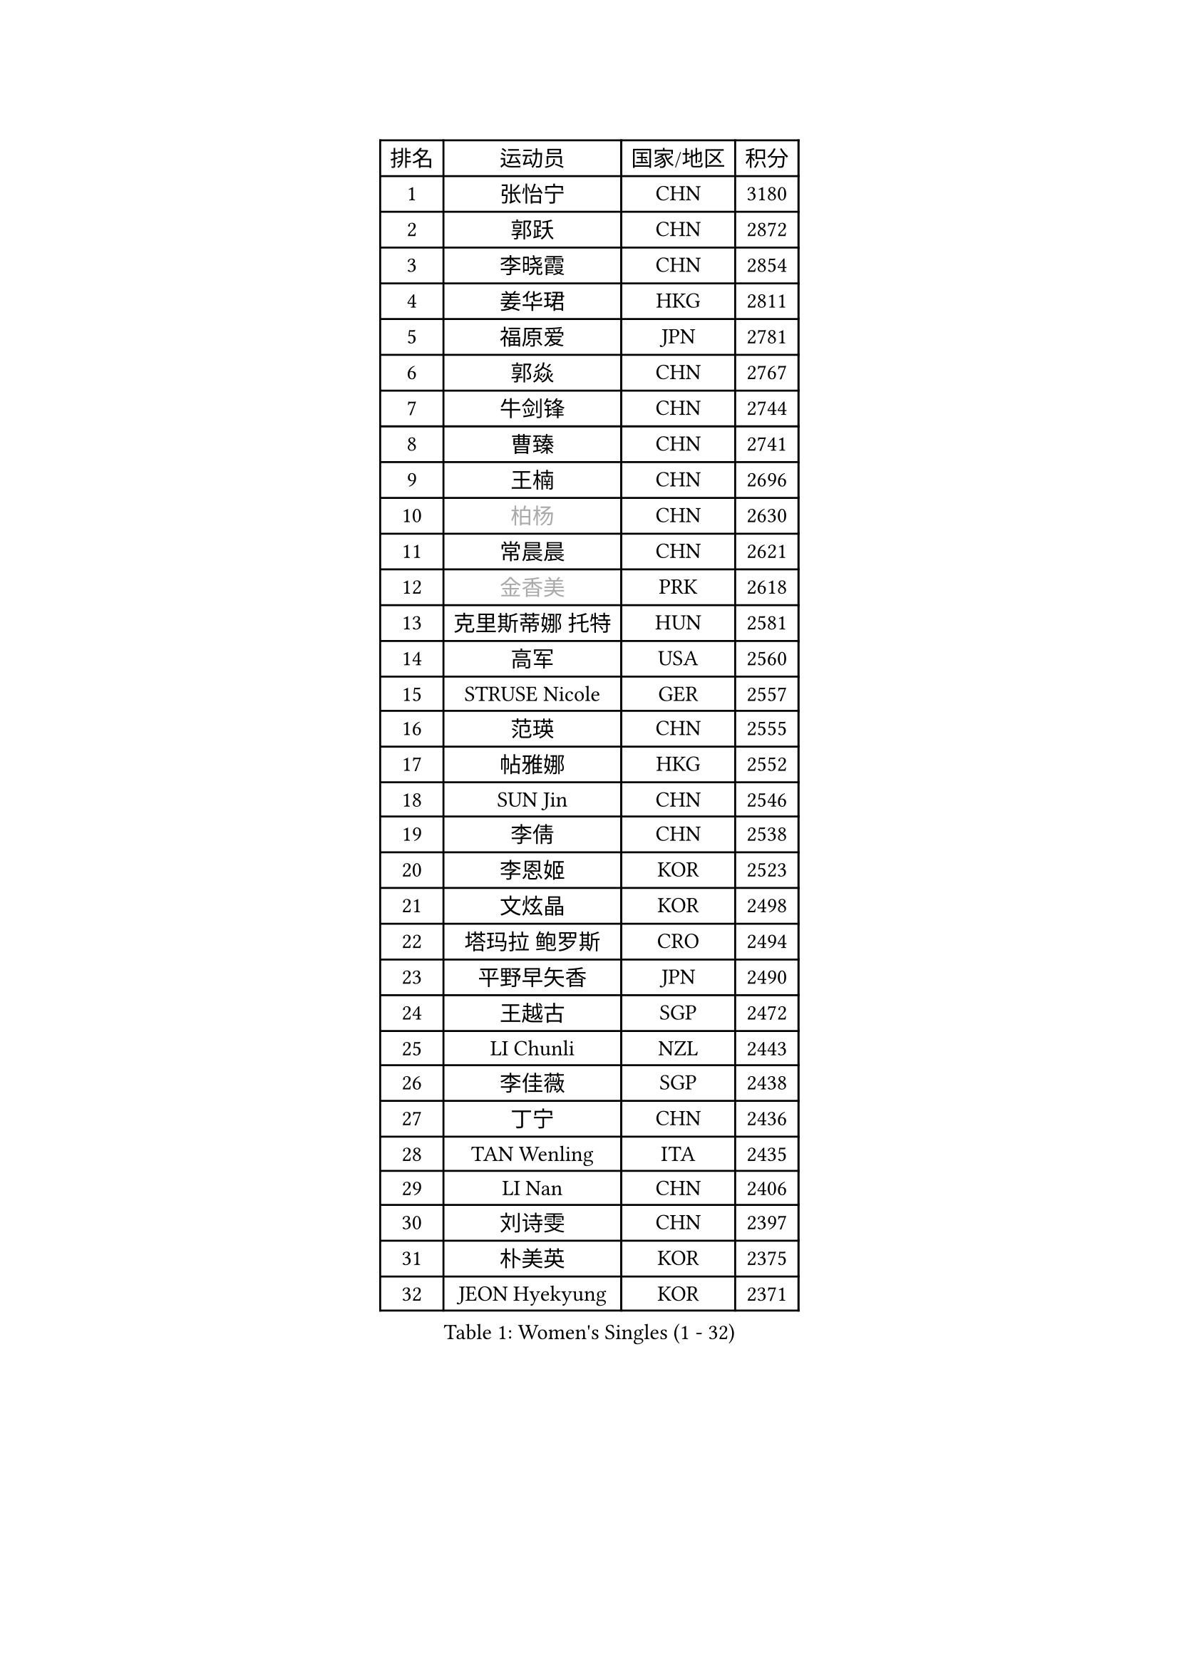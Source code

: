 
#set text(font: ("Courier New", "NSimSun"))
#figure(
  caption: "Women's Singles (1 - 32)",
    table(
      columns: 4,
      [排名], [运动员], [国家/地区], [积分],
      [1], [张怡宁], [CHN], [3180],
      [2], [郭跃], [CHN], [2872],
      [3], [李晓霞], [CHN], [2854],
      [4], [姜华珺], [HKG], [2811],
      [5], [福原爱], [JPN], [2781],
      [6], [郭焱], [CHN], [2767],
      [7], [牛剑锋], [CHN], [2744],
      [8], [曹臻], [CHN], [2741],
      [9], [王楠], [CHN], [2696],
      [10], [#text(gray, "柏杨")], [CHN], [2630],
      [11], [常晨晨], [CHN], [2621],
      [12], [#text(gray, "金香美")], [PRK], [2618],
      [13], [克里斯蒂娜 托特], [HUN], [2581],
      [14], [高军], [USA], [2560],
      [15], [STRUSE Nicole], [GER], [2557],
      [16], [范瑛], [CHN], [2555],
      [17], [帖雅娜], [HKG], [2552],
      [18], [SUN Jin], [CHN], [2546],
      [19], [李倩], [CHN], [2538],
      [20], [李恩姬], [KOR], [2523],
      [21], [文炫晶], [KOR], [2498],
      [22], [塔玛拉 鲍罗斯], [CRO], [2494],
      [23], [平野早矢香], [JPN], [2490],
      [24], [王越古], [SGP], [2472],
      [25], [LI Chunli], [NZL], [2443],
      [26], [李佳薇], [SGP], [2438],
      [27], [丁宁], [CHN], [2436],
      [28], [TAN Wenling], [ITA], [2435],
      [29], [LI Nan], [CHN], [2406],
      [30], [刘诗雯], [CHN], [2397],
      [31], [朴美英], [KOR], [2375],
      [32], [JEON Hyekyung], [KOR], [2371],
    )
  )#pagebreak()

#set text(font: ("Courier New", "NSimSun"))
#figure(
  caption: "Women's Singles (33 - 64)",
    table(
      columns: 4,
      [排名], [运动员], [国家/地区], [积分],
      [33], [GANINA Svetlana], [RUS], [2370],
      [34], [彭陆洋], [CHN], [2366],
      [35], [林菱], [HKG], [2363],
      [36], [金景娥], [KOR], [2347],
      [37], [米哈拉 斯蒂芙], [ROU], [2343],
      [38], [孙蓓蓓], [SGP], [2337],
      [39], [KIM Mi Yong], [PRK], [2320],
      [40], [CHEN TONG Fei-Ming], [TPE], [2297],
      [41], [藤井宽子], [JPN], [2291],
      [42], [HIURA Reiko], [JPN], [2290],
      [43], [李佼], [NED], [2286],
      [44], [沈燕飞], [ESP], [2276],
      [45], [YIP Lily], [USA], [2274],
      [46], [陈晴], [CHN], [2271],
      [47], [FUJINUMA Ai], [JPN], [2270],
      [48], [柳絮飞], [HKG], [2264],
      [49], [SCHALL Elke], [GER], [2260],
      [50], [#text(gray, "TANIGUCHI Naoko")], [JPN], [2250],
      [51], [福冈春菜], [JPN], [2249],
      [52], [BOLLMEIER Nadine], [GER], [2247],
      [53], [李恩实], [KOR], [2243],
      [54], [WANG Chen], [CHN], [2238],
      [55], [KIM Bokrae], [KOR], [2236],
      [56], [维多利亚 帕芙洛维奇], [BLR], [2233],
      [57], [吴雪], [DOM], [2233],
      [58], [ZHANG Xueling], [SGP], [2222],
      [59], [张瑞], [HKG], [2220],
      [60], [吴佳多], [GER], [2216],
      [61], [KONISHI An], [JPN], [2216],
      [62], [刘佳], [AUT], [2203],
      [63], [KO Un Gyong], [PRK], [2202],
      [64], [梅村礼], [JPN], [2202],
    )
  )#pagebreak()

#set text(font: ("Courier New", "NSimSun"))
#figure(
  caption: "Women's Singles (65 - 96)",
    table(
      columns: 4,
      [排名], [运动员], [国家/地区], [积分],
      [65], [ZAMFIR Adriana], [ROU], [2199],
      [66], [PENG Xue], [CHN], [2198],
      [67], [金泽咲希], [JPN], [2197],
      [68], [SCHOPP Jie], [GER], [2193],
      [69], [STEFANOVA Nikoleta], [ITA], [2192],
      [70], [桑亚婵], [HKG], [2191],
      [71], [DOBESOVA Jana], [CZE], [2182],
      [72], [KIM Kyungha], [KOR], [2180],
      [73], [KOTIKHINA Irina], [RUS], [2177],
      [74], [ODOROVA Eva], [SVK], [2176],
      [75], [PAVLOVICH Veronika], [BLR], [2175],
      [76], [NEMES Olga], [ROU], [2174],
      [77], [YAN Chimei], [SMR], [2168],
      [78], [倪夏莲], [LUX], [2164],
      [79], [XU Jie], [POL], [2157],
      [80], [乔治娜 波塔], [HUN], [2149],
      [81], [KWAK Bangbang], [KOR], [2148],
      [82], [STRBIKOVA Renata], [CZE], [2147],
      [83], [MONTEIRO DODEAN Daniela], [ROU], [2136],
      [84], [VACENOVSKA Iveta], [CZE], [2134],
      [85], [FILI Christina], [GRE], [2133],
      [86], [KIM Soongsil], [KOR], [2128],
      [87], [GRUNDISCH Carole], [FRA], [2127],
      [88], [LANG Kristin], [GER], [2124],
      [89], [PETROVA Detelina], [BUL], [2111],
      [90], [KO Somi], [KOR], [2110],
      [91], [LOVAS Petra], [HUN], [2105],
      [92], [ONO Shiho], [JPN], [2104],
      [93], [KRAVCHENKO Marina], [ISR], [2101],
      [94], [#text(gray, "BATORFI Csilla")], [HUN], [2101],
      [95], [PASKAUSKIENE Ruta], [LTU], [2099],
      [96], [KISHIDA Satoko], [JPN], [2099],
    )
  )#pagebreak()

#set text(font: ("Courier New", "NSimSun"))
#figure(
  caption: "Women's Singles (97 - 128)",
    table(
      columns: 4,
      [排名], [运动员], [国家/地区], [积分],
      [97], [LAY Jian Fang], [AUS], [2093],
      [98], [伊莲 埃万坎], [GER], [2089],
      [99], [TASEI Mikie], [JPN], [2081],
      [100], [LI Qiangbing], [AUT], [2080],
      [101], [#text(gray, "XU Jie")], [WAL], [2077],
      [102], [#text(gray, "FUJITA Yuki")], [JPN], [2077],
      [103], [KRAMER Tanja], [GER], [2076],
      [104], [YOON Sunae], [KOR], [2075],
      [105], [KIM Junghyun], [KOR], [2074],
      [106], [HUANG Yi-Hua], [TPE], [2073],
      [107], [MUANGSUK Anisara], [THA], [2073],
      [108], [TERUI Moemi], [JPN], [2065],
      [109], [KOMWONG Nanthana], [THA], [2059],
      [110], [GOBEL Jessica], [GER], [2057],
      [111], [MOLNAR Zita], [HUN], [2057],
      [112], [XIAN Yifang], [FRA], [2048],
      [113], [#text(gray, "LI Yun Fei")], [BEL], [2048],
      [114], [#text(gray, "KOVTUN Elena")], [UKR], [2046],
      [115], [SHIM Serom], [KOR], [2046],
      [116], [MARCEKOVA Viera], [SVK], [2041],
      [117], [KIM Hyehyun], [KOR], [2041],
      [118], [KMOTORKOVA Lenka], [SVK], [2040],
      [119], [#text(gray, "FAZEKAS Maria")], [HUN], [2039],
      [120], [RAMIREZ Sara], [ESP], [2039],
      [121], [SILVA Ana], [POR], [2033],
      [122], [YAMANASHI Yuri], [JPN], [2031],
      [123], [#text(gray, "SUEMASU Asami")], [JPN], [2028],
      [124], [TAN Paey Fern], [SGP], [2026],
      [125], [伊丽莎白 萨玛拉], [ROU], [2025],
      [126], [ETSUZAKI Ayumi], [JPN], [2022],
      [127], [BARTHEL Zhenqi], [GER], [2020],
      [128], [SAKAMOTO Saori], [JPN], [2017],
    )
  )